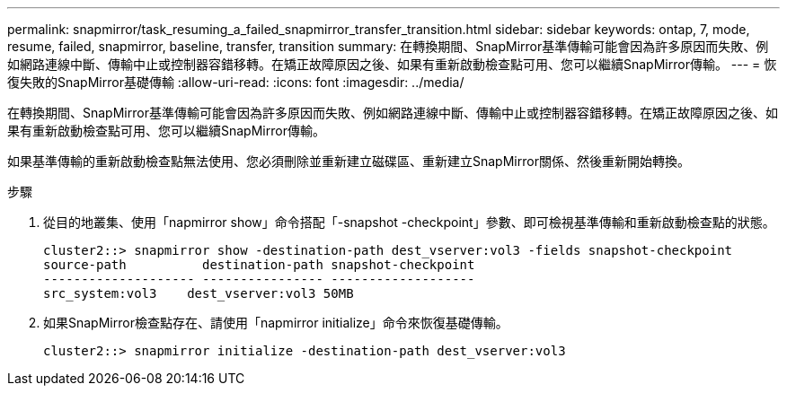 ---
permalink: snapmirror/task_resuming_a_failed_snapmirror_transfer_transition.html 
sidebar: sidebar 
keywords: ontap, 7, mode, resume, failed, snapmirror, baseline, transfer, transition 
summary: 在轉換期間、SnapMirror基準傳輸可能會因為許多原因而失敗、例如網路連線中斷、傳輸中止或控制器容錯移轉。在矯正故障原因之後、如果有重新啟動檢查點可用、您可以繼續SnapMirror傳輸。 
---
= 恢復失敗的SnapMirror基礎傳輸
:allow-uri-read: 
:icons: font
:imagesdir: ../media/


[role="lead"]
在轉換期間、SnapMirror基準傳輸可能會因為許多原因而失敗、例如網路連線中斷、傳輸中止或控制器容錯移轉。在矯正故障原因之後、如果有重新啟動檢查點可用、您可以繼續SnapMirror傳輸。

如果基準傳輸的重新啟動檢查點無法使用、您必須刪除並重新建立磁碟區、重新建立SnapMirror關係、然後重新開始轉換。

.步驟
. 從目的地叢集、使用「napmirror show」命令搭配「-snapshot -checkpoint」參數、即可檢視基準傳輸和重新啟動檢查點的狀態。
+
[listing]
----
cluster2::> snapmirror show -destination-path dest_vserver:vol3 -fields snapshot-checkpoint
source-path          destination-path snapshot-checkpoint
-------------------- ---------------- -------------------
src_system:vol3    dest_vserver:vol3 50MB
----
. 如果SnapMirror檢查點存在、請使用「napmirror initialize」命令來恢復基礎傳輸。
+
[listing]
----
cluster2::> snapmirror initialize -destination-path dest_vserver:vol3
----

